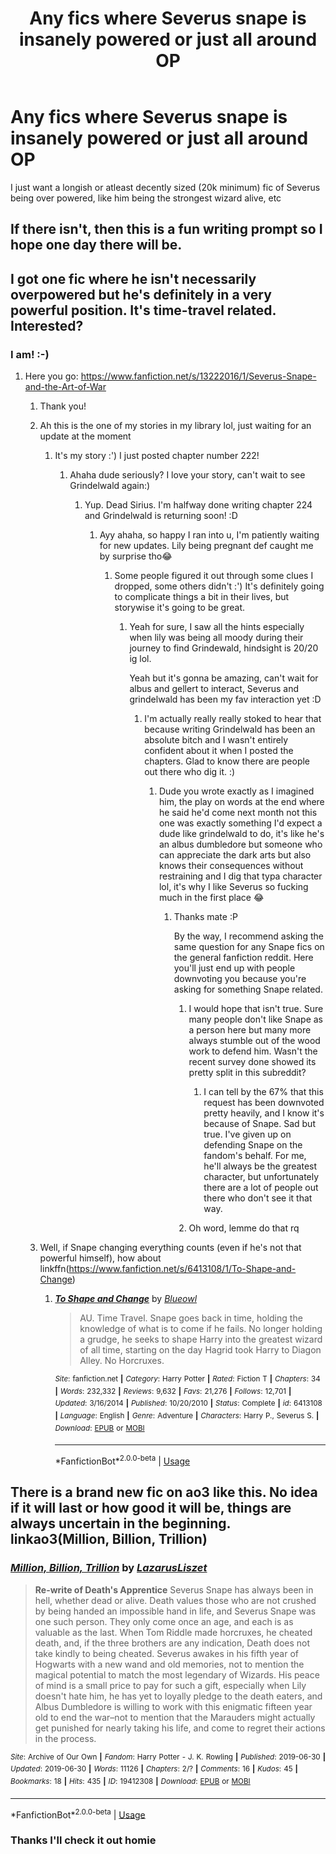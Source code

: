 #+TITLE: Any fics where Severus snape is insanely powered or just all around OP

* Any fics where Severus snape is insanely powered or just all around OP
:PROPERTIES:
:Author: Crypticcccccc
:Score: 9
:DateUnix: 1561785184.0
:DateShort: 2019-Jun-29
:FlairText: Request
:END:
I just want a longish or atleast decently sized (20k minimum) fic of Severus being over powered, like him being the strongest wizard alive, etc


** If there isn't, then this is a fun writing prompt so I hope one day there will be.
:PROPERTIES:
:Author: SMTRodent
:Score: 6
:DateUnix: 1561802476.0
:DateShort: 2019-Jun-29
:END:


** I got one fic where he isn't necessarily overpowered but he's definitely in a very powerful position. It's time-travel related. Interested?
:PROPERTIES:
:Score: 4
:DateUnix: 1561811086.0
:DateShort: 2019-Jun-29
:END:

*** I am! :-)
:PROPERTIES:
:Author: ElphabaTheGood
:Score: 2
:DateUnix: 1561813557.0
:DateShort: 2019-Jun-29
:END:

**** Here you go: [[https://www.fanfiction.net/s/13222016/1/Severus-Snape-and-the-Art-of-War]]
:PROPERTIES:
:Score: 3
:DateUnix: 1561813643.0
:DateShort: 2019-Jun-29
:END:

***** Thank you!
:PROPERTIES:
:Author: ElphabaTheGood
:Score: 2
:DateUnix: 1561813890.0
:DateShort: 2019-Jun-29
:END:


***** Ah this is the one of my stories in my library lol, just waiting for an update at the moment
:PROPERTIES:
:Author: Crypticcccccc
:Score: 2
:DateUnix: 1561815515.0
:DateShort: 2019-Jun-29
:END:

****** It's my story :') I just posted chapter number 222!
:PROPERTIES:
:Score: 2
:DateUnix: 1561815570.0
:DateShort: 2019-Jun-29
:END:

******* Ahaha dude seriously? I love your story, can't wait to see Grindelwald again:)
:PROPERTIES:
:Author: Crypticcccccc
:Score: 2
:DateUnix: 1561815613.0
:DateShort: 2019-Jun-29
:END:

******** Yup. Dead Sirius. I'm halfway done writing chapter 224 and Grindelwald is returning soon! :D
:PROPERTIES:
:Score: 2
:DateUnix: 1561815663.0
:DateShort: 2019-Jun-29
:END:

********* Ayy ahaha, so happy I ran into u, I'm patiently waiting for new updates. Lily being pregnant def caught me by surprise tho😂
:PROPERTIES:
:Author: Crypticcccccc
:Score: 2
:DateUnix: 1561815741.0
:DateShort: 2019-Jun-29
:END:

********** Some people figured it out through some clues I dropped, some others didn't :') It's definitely going to complicate things a bit in their lives, but storywise it's going to be great.
:PROPERTIES:
:Score: 2
:DateUnix: 1561816209.0
:DateShort: 2019-Jun-29
:END:

*********** Yeah for sure, I saw all the hints especially when lily was being all moody during their journey to find Grindewald, hindsight is 20/20 ig lol.

Yeah but it's gonna be amazing, can't wait for albus and gellert to interact, Severus and grindelwald has been my fav interaction yet :D
:PROPERTIES:
:Author: Crypticcccccc
:Score: 2
:DateUnix: 1561817689.0
:DateShort: 2019-Jun-29
:END:

************ I'm actually really really stoked to hear that because writing Grindelwald has been an absolute bitch and I wasn't entirely confident about it when I posted the chapters. Glad to know there are people out there who dig it. :)
:PROPERTIES:
:Score: 2
:DateUnix: 1561817952.0
:DateShort: 2019-Jun-29
:END:

************* Dude you wrote exactly as I imagined him, the play on words at the end where he said he'd come next month not this one was exactly something I'd expect a dude like grindelwald to do, it's like he's an albus dumbledore but someone who can appreciate the dark arts but also knows their consequences without restraining and I dig that typa character lol, it's why I like Severus so fucking much in the first place 😂
:PROPERTIES:
:Author: Crypticcccccc
:Score: 2
:DateUnix: 1561820576.0
:DateShort: 2019-Jun-29
:END:

************** Thanks mate :P

By the way, I recommend asking the same question for any Snape fics on the general fanfiction reddit. Here you'll just end up with people downvoting you because you're asking for something Snape related.
:PROPERTIES:
:Score: 1
:DateUnix: 1561821941.0
:DateShort: 2019-Jun-29
:END:

*************** I would hope that isn't true. Sure many people don't like Snape as a person here but many more always stumble out of the wood work to defend him. Wasn't the recent survey done showed its pretty split in this subreddit?
:PROPERTIES:
:Author: SurbhitSrivastava
:Score: 2
:DateUnix: 1561866164.0
:DateShort: 2019-Jun-30
:END:

**************** I can tell by the 67% that this request has been downvoted pretty heavily, and I know it's because of Snape. Sad but true. I've given up on defending Snape on the fandom's behalf. For me, he'll always be the greatest character, but unfortunately there are a lot of people out there who don't see it that way.
:PROPERTIES:
:Score: 1
:DateUnix: 1561888760.0
:DateShort: 2019-Jun-30
:END:


*************** Oh word, lemme do that rq
:PROPERTIES:
:Author: Crypticcccccc
:Score: 2
:DateUnix: 1561869464.0
:DateShort: 2019-Jun-30
:END:


***** Well, if Snape changing everything counts (even if he's not that powerful himself), how about linkffn([[https://www.fanfiction.net/s/6413108/1/To-Shape-and-Change]])
:PROPERTIES:
:Author: Sefera17
:Score: 1
:DateUnix: 1561821306.0
:DateShort: 2019-Jun-29
:END:

****** [[https://www.fanfiction.net/s/6413108/1/][*/To Shape and Change/*]] by [[https://www.fanfiction.net/u/1201799/Blueowl][/Blueowl/]]

#+begin_quote
  AU. Time Travel. Snape goes back in time, holding the knowledge of what is to come if he fails. No longer holding a grudge, he seeks to shape Harry into the greatest wizard of all time, starting on the day Hagrid took Harry to Diagon Alley. No Horcruxes.
#+end_quote

^{/Site/:} ^{fanfiction.net} ^{*|*} ^{/Category/:} ^{Harry} ^{Potter} ^{*|*} ^{/Rated/:} ^{Fiction} ^{T} ^{*|*} ^{/Chapters/:} ^{34} ^{*|*} ^{/Words/:} ^{232,332} ^{*|*} ^{/Reviews/:} ^{9,632} ^{*|*} ^{/Favs/:} ^{21,276} ^{*|*} ^{/Follows/:} ^{12,701} ^{*|*} ^{/Updated/:} ^{3/16/2014} ^{*|*} ^{/Published/:} ^{10/20/2010} ^{*|*} ^{/Status/:} ^{Complete} ^{*|*} ^{/id/:} ^{6413108} ^{*|*} ^{/Language/:} ^{English} ^{*|*} ^{/Genre/:} ^{Adventure} ^{*|*} ^{/Characters/:} ^{Harry} ^{P.,} ^{Severus} ^{S.} ^{*|*} ^{/Download/:} ^{[[http://www.ff2ebook.com/old/ffn-bot/index.php?id=6413108&source=ff&filetype=epub][EPUB]]} ^{or} ^{[[http://www.ff2ebook.com/old/ffn-bot/index.php?id=6413108&source=ff&filetype=mobi][MOBI]]}

--------------

*FanfictionBot*^{2.0.0-beta} | [[https://github.com/tusing/reddit-ffn-bot/wiki/Usage][Usage]]
:PROPERTIES:
:Author: FanfictionBot
:Score: 1
:DateUnix: 1561821317.0
:DateShort: 2019-Jun-29
:END:


** There is a brand new fic on ao3 like this. No idea if it will last or how good it will be, things are always uncertain in the beginning. linkao3(Million, Billion, Trillion)
:PROPERTIES:
:Author: Fredrik1994
:Score: 3
:DateUnix: 1561990117.0
:DateShort: 2019-Jul-01
:END:

*** [[https://archiveofourown.org/works/19412308][*/Million, Billion, Trillion/*]] by [[https://www.archiveofourown.org/users/LazarusLiszet/pseuds/LazarusLiszet][/LazarusLiszet/]]

#+begin_quote
  ***Re-write of Death's Apprentice*** Severus Snape has always been in hell, whether dead or alive. Death values those who are not crushed by being handed an impossible hand in life, and Severus Snape was one such person. They only come once an age, and each is as valuable as the last. When Tom Riddle made horcruxes, he cheated death, and, if the three brothers are any indication, Death does not take kindly to being cheated. Severus awakes in his fifth year of Hogwarts with a new wand and old memories, not to mention the magical potential to match the most legendary of Wizards. His peace of mind is a small price to pay for such a gift, especially when Lily doesn't hate him, he has yet to loyally pledge to the death eaters, and Albus Dumbledore is willing to work with this enigmatic fifteen year old to end the war--not to mention that the Marauders might actually get punished for nearly taking his life, and come to regret their actions in the process.
#+end_quote

^{/Site/:} ^{Archive} ^{of} ^{Our} ^{Own} ^{*|*} ^{/Fandom/:} ^{Harry} ^{Potter} ^{-} ^{J.} ^{K.} ^{Rowling} ^{*|*} ^{/Published/:} ^{2019-06-30} ^{*|*} ^{/Updated/:} ^{2019-06-30} ^{*|*} ^{/Words/:} ^{11126} ^{*|*} ^{/Chapters/:} ^{2/?} ^{*|*} ^{/Comments/:} ^{16} ^{*|*} ^{/Kudos/:} ^{45} ^{*|*} ^{/Bookmarks/:} ^{18} ^{*|*} ^{/Hits/:} ^{435} ^{*|*} ^{/ID/:} ^{19412308} ^{*|*} ^{/Download/:} ^{[[https://archiveofourown.org/downloads/19412308/Million%20Billion%20Trillion.epub?updated_at=1561856096][EPUB]]} ^{or} ^{[[https://archiveofourown.org/downloads/19412308/Million%20Billion%20Trillion.mobi?updated_at=1561856096][MOBI]]}

--------------

*FanfictionBot*^{2.0.0-beta} | [[https://github.com/tusing/reddit-ffn-bot/wiki/Usage][Usage]]
:PROPERTIES:
:Author: FanfictionBot
:Score: 1
:DateUnix: 1561990158.0
:DateShort: 2019-Jul-01
:END:


*** Thanks I'll check it out homie
:PROPERTIES:
:Author: Crypticcccccc
:Score: 1
:DateUnix: 1562011319.0
:DateShort: 2019-Jul-02
:END:
